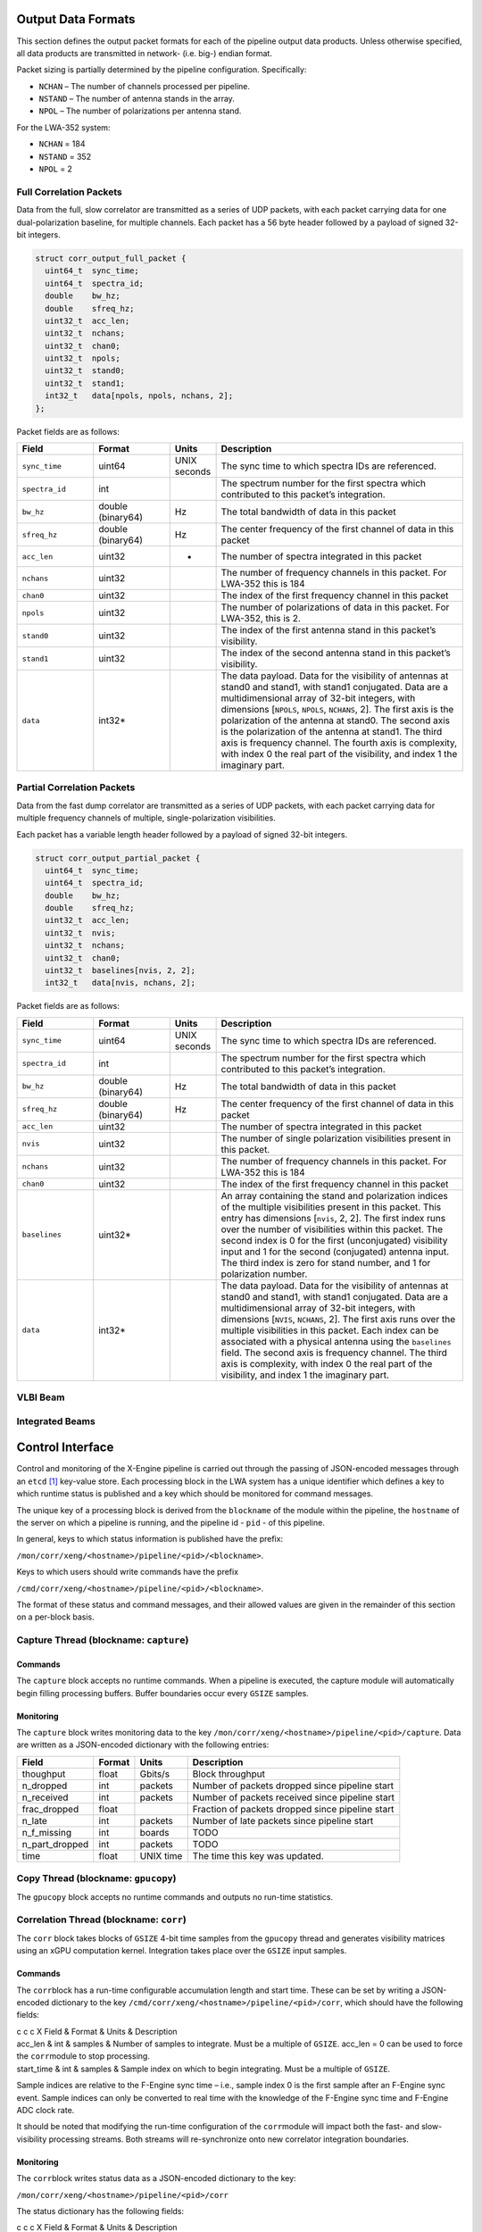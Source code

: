 Output Data Formats
===================

This section defines the output packet formats for each of the pipeline
output data products. Unless otherwise specified, all data products are
transmitted in network- (i.e. big-) endian format.

Packet sizing is partially determined by the pipeline configuration.
Specifically:

-  ``NCHAN`` – The number of channels processed per pipeline.

-  ``NSTAND`` – The number of antenna stands in the array.

-  ``NPOL`` – The number of polarizations per antenna stand.

For the LWA-352 system:

-  ``NCHAN`` = 184

-  ``NSTAND`` = 352

-  ``NPOL`` = 2

Full Correlation Packets
------------------------

Data from the full, slow correlator are transmitted as a series of UDP
packets, with each packet carrying data for one dual-polarization
baseline, for multiple channels. Each packet has a 56 byte header
followed by a payload of signed 32-bit integers.

.. code:: C

      struct corr_output_full_packet {
        uint64_t  sync_time;
        uint64_t  spectra_id;
        double    bw_hz;
        double    sfreq_hz;
        uint32_t  acc_len;
        uint32_t  nchans;
        uint32_t  chan0;
        uint32_t  npols;
        uint32_t  stand0;
        uint32_t  stand1;
        int32_t   data[npols, npols, nchans, 2];
      };

Packet fields are as follows:

.. list-table::
  :widths: 30 30 10 100
  :header-rows: 1
  :align: left

  * - Field
    - Format
    - Units
    - Description

  * - ``sync_time``
    - uint64
    - UNIX seconds
    - The sync time to which spectra IDs are referenced.

  * - ``spectra_id``
    - int
    -
    - The spectrum number for the first spectra which contributed to this packet’s integration.

  * - ``bw_hz``
    - double (binary64)
    - Hz
    - The total bandwidth of data in this packet

  * - ``sfreq_hz``
    - double (binary64)
    - Hz
    - The center frequency of the first channel of data in this packet

  * - ``acc_len``
    - uint32
    - -
    - The number of spectra integrated in this packet

  * - ``nchans``
    - uint32
    -
    - The number of frequency channels in this packet. For LWA-352 this is 184

  * - ``chan0``
    - uint32
    - 
    - The index of the first frequency channel in this packet

  * - ``npols``
    - uint32
    -
    - The number of polarizations of data in this packet. For LWA-352, this is 2.

  * - ``stand0``
    - uint32
    -
    - The index of the first antenna stand in this packet’s visibility.

  * - ``stand1``
    - uint32
    -
    - The index of the second antenna stand in this packet’s visibility.

  * - ``data``
    - int32\*
    -
    - The data payload. Data for the visibility of
      antennas at stand0 and stand1, with stand1 conjugated. Data are a
      multidimensional array of 32-bit integers, with dimensions [``NPOLS``,
      ``NPOLS``, ``NCHANS``, 2]. The first axis is the polarization of the
      antenna at stand0. The second axis is the polarization of the antenna
      at stand1. The third axis is frequency channel. The fourth axis is
      complexity, with index 0 the real part of the visibility, and index 1
      the imaginary part.

Partial Correlation Packets
---------------------------

Data from the fast dump correlator are transmitted as a series of UDP
packets, with each packet carrying data for multiple frequency channels
of multiple, single-polarization visibilities.

Each packet has a variable length header followed by a payload of signed
32-bit integers.

.. code:: C

      struct corr_output_partial_packet {
        uint64_t  sync_time;
        uint64_t  spectra_id;
        double    bw_hz;
        double    sfreq_hz;
        uint32_t  acc_len;
        uint32_t  nvis;
        uint32_t  nchans;
        uint32_t  chan0;
        uint32_t  baselines[nvis, 2, 2];
        int32_t   data[nvis, nchans, 2];

Packet fields are as follows:

.. list-table::
  :widths: 30 30 10 100
  :header-rows: 1
  :align: left

  * - Field
    - Format
    - Units
    - Description

  * - ``sync_time``
    - uint64
    - UNIX seconds
    - The sync time to which spectra IDs are referenced.

  * - ``spectra_id``
    - int
    -
    - The spectrum number for the first spectra which contributed to this packet’s integration.

  * - ``bw_hz``
    - double (binary64)
    - Hz
    - The total bandwidth of data in this packet

  * - ``sfreq_hz``
    - double (binary64)
    - Hz
    - The center frequency of the first channel of data in this packet

  * - ``acc_len``
    - uint32
    -
    - The number of spectra integrated in this packet

  * - ``nvis``
    - uint32
    -
    - The number of single polarization visibilities present in this packet.

  * - ``nchans``
    - uint32
    -
    - The number of frequency channels in this packet. For LWA-352 this is 184

  * - ``chan0``
    - uint32
    -
    - The index of the first frequency channel in this packet

  * - ``baselines``
    - uint32\*
    -
    - An array containing the stand and
      polarization indices of the multiple visibilities present in this
      packet. This entry has dimensions [``nvis``, 2, 2]. The first index
      runs over the number of visibilities within this packet. The second
      index is 0 for the first (unconjugated) visibility input and 1 for the
      second (conjugated) antenna input. The third index is zero for stand
      number, and 1 for polarization number.

  * - ``data``
    - int32\*
    -
    - The data payload. Data for the visibility of
      antennas at stand0 and stand1, with stand1 conjugated. Data are a
      multidimensional array of 32-bit integers, with dimensions [``NVIS``,
      ``NCHANS``, 2]. The first axis runs over the multiple visibilities in
      this packet. Each index can be associated with a physical antenna
      using the ``baselines`` field. The second axis is frequency channel.
      The third axis is complexity, with index 0 the real part of the
      visibility, and index 1 the imaginary part.

VLBI Beam
---------

Integrated Beams
----------------

Control Interface
=================

Control and monitoring of the X-Engine pipeline is carried out through
the passing of JSON-encoded messages through an ``etcd``\  [1]_
key-value store. Each processing block in the LWA system has a unique
identifier which defines a key to which runtime status is published and
a key which should be monitored for command messages.

The unique key of a processing block is derived from the ``blockname``
of the module within the pipeline, the ``hostname`` of the server on
which a pipeline is running, and the pipeline id - ``pid`` - of this
pipeline.

In general, keys to which status information is published have the
prefix:

``/mon/corr/xeng/<hostname>/pipeline/<pid>/<blockname>``.

Keys to which users should write commands have the prefix

``/cmd/corr/xeng/<hostname>/pipeline/<pid>/<blockname>``.

The format of these status and command messages, and their allowed
values are given in the remainder of this section on a per-block basis.

Capture Thread (blockname: ``capture``)
---------------------------------------

Commands
~~~~~~~~

The ``capture`` block accepts no runtime commands. When a pipeline is
executed, the capture module will automatically begin filling processing
buffers. Buffer boundaries occur every ``GSIZE`` samples.

Monitoring
~~~~~~~~~~

The ``capture`` block writes monitoring data to the key
``/mon/corr/xeng/<hostname>/pipeline/<pid>/capture``. Data are written
as a JSON-encoded dictionary with the following entries:

+------------------+--------+-----------+--------------------------------------------------+
| Field            | Format | Units     | Description                                      |
+==================+========+===========+==================================================+
| thoughput        | float  | Gbits/s   | Block throughput                                 |
+------------------+--------+-----------+--------------------------------------------------+
| n\_dropped       | int    | packets   | Number of packets dropped since pipeline start   |
+------------------+--------+-----------+--------------------------------------------------+
| n\_received      | int    | packets   | Number of packets received since pipeline start  |
+------------------+--------+-----------+--------------------------------------------------+
| frac\_dropped    | float  |           | Fraction of packets dropped since pipeline start |
+------------------+--------+-----------+--------------------------------------------------+
| n\_late          | int    | packets   | Number of late packets since pipeline start      |
+------------------+--------+-----------+--------------------------------------------------+
| n\_f\_missing    | int    | boards    | TODO                                             |
+------------------+--------+-----------+--------------------------------------------------+
| n\_part\_dropped | int    | packets   | TODO                                             |
+------------------+--------+-----------+--------------------------------------------------+
| time             | float  | UNIX time | The time this key was updated.                   |
+------------------+--------+-----------+--------------------------------------------------+

Copy Thread (blockname: ``gpucopy``)
------------------------------------

The ``gpucopy`` block accepts no runtime commands and outputs no
run-time statistics.

Correlation Thread (blockname: ``corr``)
----------------------------------------

The ``corr`` block takes blocks of ``GSIZE`` 4-bit time samples from
the ``gpucopy`` thread and generates visibility matrices using an xGPU
computation kernel. Integration takes place over the ``GSIZE`` input
samples.

Commands
~~~~~~~~

The ``corr``\ block has a run-time configurable accumulation length and
start time. These can be set by writing a JSON-encoded dictionary to the
key ``/cmd/corr/xeng/<hostname>/pipeline/<pid>/corr``, which should have
the following fields:

| c c c X Field & Format & Units & Description
| acc\_len & int & samples & Number of samples to integrate. Must be a
  multiple of ``GSIZE``. acc\_len = 0 can be used to force the
  ``corr``\ module to stop processing.
| start\_time & int & samples & Sample index on which to begin
  integrating. Must be a multiple of ``GSIZE``.

Sample indices are relative to the F-Engine sync time – i.e., sample
index 0 is the first sample after an F-Engine sync event. Sample indices
can only be converted to real time with the knowledge of the F-Engine
sync time and F-Engine ADC clock rate.

It should be noted that modifying the run-time configuration of the
``corr``\ module will impact both the fast- and slow-visibility
processing streams. Both streams will re-synchronize onto new correlator
integration boundaries.

Monitoring
~~~~~~~~~~

The ``corr``\ block writes status data as a JSON-encoded dictionary to
the key:

``/mon/corr/xeng/<hostname>/pipeline/<pid>/corr``

The status dictionary has the following fields:

| c c c X Field & Format & Units & Description
| thoughput & float & Gbits/s & Block throughput
| acc\_len & int & samples & Number of samples currently set to
  integrate
| start\_sample & int & samples & Current start time.
| curr\_sample & int & samples & The last sample to be processed.
| update\_pending & bool & - & True if new integration parameters are
  waiting to be loaded.
| last\_update\_time & float & seconds & The time since UNIX epoch that
  the imtegration parameters were last updated.
| new\_acc\_len & int & samples & The commanded integration length
| new\_start\_sample & int & samples & The commanded start sample
| last\_cmd\_time & float & seconds & The time since UNIX epoch that the
  last command was received

Visibility Sub-Select Thread (blockname: ``corrsubsel``)
--------------------------------------------------------

Commands
~~~~~~~~

The ``corrsubsel``\ block outputs a run-time configurable set of
baselines. These can be set by writing a JSON-encoded dictionary to the
key ``/cmd/corr/xeng/<hostname>/pipeline/<pid>/corrsubsel``, which
should have the following fields:

| c c c X Field & Format & Units & Description
| subsel & list(int) & - & A list of baselines for subselection. This
  field should be provided as a multidimensional list with dimensions
  [``N_VIS``, 2, 2]. The first axis runs over the 4656 baselines which
  may be selected. The second index is 0 for the first (unconjugated)
  input selected and 1 for the second (conjugated) input selected. The
  third axis is 0 for stand number, and 1 for polarization number.

Example
^^^^^^^

To set the baseline subsection to choose:

-  visibility 0: the autocorrelation of antenna 0, polarization 0

-  visibility 1: the cross correlation of antenna 5, polarization 1 with
   antenna 6, polarization 0

use:

``subsel = [ [[0,0], [0,0]], [[5,1], [6,0]], ... ]``

Note that the uploaded selection list must always have 4656 entries.

Monitoring
~~~~~~~~~~

The ``corr``\ block writes status data as a JSON-encoded dictionary to
the key: ``/mon/corr/xeng/<hostname>/pipeline/<pid>/corrsubsel``.

The status dictionary has the following fields:

+--------------------+-----------+---------+---------------------------------------------+
| Field              | Format    | Units   | Description                                 |
+====================+===========+=========+=============================================+
| thoughput          | float     | Gbits/s | Block throughput                            |
+--------------------+-----------+---------+---------------------------------------------+
| subsel             | list(int) | samples | Current set of visibility indices being     |
|                    |           |         | selected                                    |
+--------------------+-----------+---------+---------------------------------------------+
| update\_pending    | bool      |         | True if new selection parameters are        |
|                    |           |         | waiting to be loaded.                       |
+--------------------+-----------+---------+---------------------------------------------+
| last\_update\_time | float     | seconds | The time since UNIX epoch that the          |
|                    |           |         | selection parameters were last updated.     |
+--------------------+-----------+---------+---------------------------------------------+
| new\_subsel        | list(int) | samples | The commanded visibility selection indices. |
+--------------------+-----------+---------+---------------------------------------------+
| last\_cmd\_time    | float     | seconds | The time since UNIX epoch that the last     |
|                    |           |         | command was received                        |
+--------------------+-----------+---------+---------------------------------------------+

Visibility Integrator (blockname: ``corracc``)
----------------------------------------------

Commands
~~~~~~~~

The ``corracc`` block further integrates the output of the
``corr`` block. Integration parameters can be set by writing a
JSON-encoded dictionary to the key:

``/cmd/corr/xeng/<hostname>/pipeline/<pid>/corracc``

This should have the following fields:

+-------------+--------+---------+-----------------------------------------------+
| Field       | Format | Units   | Description                                   |
+=============+========+=========+===============================================+
| acc\_len    | int    |         | Number of samples to integrate. acc\_len = 0  |
|             |        |         | can be used to force the ``corracc`` module   |
|             |        |         | to stop processing.                           |
+-------------+--------+---------+-----------------------------------------------+
| start\_time | int    | samples | Sample index on which to begin integrating.   |
+-------------+--------+---------+-----------------------------------------------+

Note that the acc\_len configuration must be compabible with – i.e.,
must be a multiple of – the accumulation length set in the
``corr`` block. Furtherm the start\_time must be compatible with the
integration boundaries associated with the ``corr`` block’s integration
settings.

Run-time checks will flag bad configurations as errors, but no check is
made on issuing a command to ensure it is valid. After booting the
pipeline, a safe order of configuration is:

#. Boot pipeline.

#. Configure ``corracc`` block

#. Configure ``corr`` block

For changes of configuration, the safe order of updates is:

Monitoring
~~~~~~~~~~

The ``corracc`` block writes status data as a JSON-encoded dictionary
to the key:

``/mon/corr/xeng/<hostname>/pipeline/<pid>/corracc``.

The status dictionary has the following fields:

+--------------------+--------+---------+----------------------------------------------+
| Field              | Format | Units   | Description                                  |
+====================+========+=========+==============================================+
| acc\_len           | int    | samples | Number of samples currently set to integrate |
+--------------------+--------+---------+----------------------------------------------+
| start\_sample      | int    | samples | Current start time.                          |
+--------------------+--------+---------+----------------------------------------------+
| curr\_sample       | int    | samples | The last sample to be processed.             |
+--------------------+--------+---------+----------------------------------------------+
| update\_pending    | bool   |         | True if new integration parameters are       |
|                    |        |         | waiting to be loaded.                        |
+--------------------+--------+---------+----------------------------------------------+
| last\_update\_time | float  | seconds | The time since UNIX epoch that the           |
|                    |        |         | imtegration parameters were last updated.    |
+--------------------+--------+---------+----------------------------------------------+
| new\_acc\_len      | int    | samples | The commanded integration length             |
+--------------------+--------+---------+----------------------------------------------+
| new\_start\_sample | int    | samples | The commanded start sample                   |
+--------------------+--------+---------+----------------------------------------------+
| last\_cmd\_time    | float  | seconds | The time since UNIX epoch that the last      |
|                    |        |         | command was received                         |
+--------------------+--------+---------+----------------------------------------------+

Beamformer (blockname: ``beamform``)
------------------------------------

The ``beamform`` block forms ``2 x NBEAM`` independent, single
polarization voltage beams. Beam pointings are specified by relative
antenna delays and a set of universal, frequency-dependent calibration
coefficients, which are shared among all beams. Note that this interface
precludes direction-dependent calibrations.

Commands
~~~~~~~~

Commands are sent to be ``beamform`` module by writing a JSON-encoded
command to the key:

``/cmd/corr/xeng/<hostname>/pipeline/<pid>/beamform``

This command should have the following fields

+--------------+-----------------+--------+-------------------------------------------+
| Field        | Format          | Units  | Description                               |
+==============+=================+========+===========================================+
| delays[x]    | list(float)     | ns     | An ``NINPUT`` element list of geometric   |
|              |                 |        | delays, in nanoseconds. [x] is a beam     |
|              |                 |        | index, and should be between 0 and        |
|              |                 |        | ``NBEAM - 1``                             |
+--------------+-----------------+--------+-------------------------------------------+
| gains        | list(complex32) |        | A two dimensional list of calibration     |
|              |                 |        | gains with shape ``[NCHAN, NINPUT]``      |
+--------------+-----------------+--------+-------------------------------------------+
| load\_sample | int             | sample | Sample number on which the supplied       |
|              |                 |        | delays should be loaded. If this field is |
|              |                 |        | absent, new delays will be loaded as soon |
|              |                 |        | as possible                               |
+--------------+-----------------+--------+-------------------------------------------+

The ``beamform`` block calculates voltage beams only and has no concept
of polarization. Instead, the ``beamform`` block generates
``2 x NBEAM`` beams and computes the auto- and cross-power spectra
between beams in order to generate auto- and cross-pol products. Beams
are paired such that the cross-power of beams ``2n`` and
``2n+1`` are computed – it is the user’s responsibility to ensure
that these beams have the same pointing and are formed from
complementary antenna polarizations.

Monitoring
~~~~~~~~~~

The ``beamform`` block writes status data as a JSON-encoded dictionary
to the key:

``/mon/corr/xeng/<hostname>/pipeline/<pid>/beamform``.

The status dictionary has the following fields:

+--------------------+-----------------+---------+--------------------------------------+
| Field              | Format          | Units   | Description                          |
+====================+=================+=========+======================================+
| thoughput          | float           | Gbits/s | Block throughput                     |
+--------------------+-----------------+---------+--------------------------------------+
| delays[x]          | list(float)     | ns      | An ``NINPUT`` element list           |
|                    |                 |         | containing the delays currently      |
|                    |                 |         | loaded for beam ``x``                |
+--------------------+-----------------+---------+--------------------------------------+
| gains              | list(complex32) |         | A two dimensional list of currently  |
|                    |                 |         | loaded calibration gains. The        |
|                    |                 |         | dimensions of this list should be    |
|                    |                 |         | ``NCHAN x NINPUT``                   |
+--------------------+-----------------+---------+--------------------------------------+
| new\_delays[x]     | list(float)     | ns      | An ``NINPUT`` element list           |
|                    |                 |         | containing the next set of delays to |
|                    |                 |         | be loaded for beam ``x``             |
+--------------------+-----------------+---------+--------------------------------------+
| new\_gains         | list(complex32) |         | A two-dimensional list of            |
|                    |                 |         | calibration gains with shape         |
|                    |                 |         | ``[NCHAN, NINPUT]``                  |
+--------------------+-----------------+---------+--------------------------------------+
| curr\_sample       | int             | samples | The last sample to be processed.     |
+--------------------+-----------------+---------+--------------------------------------+
| update\_pending    | bool            | -       | True if new integration parameters   |
|                    |                 |         | are waiting to be loaded.            |
+--------------------+-----------------+---------+--------------------------------------+
| last\_update\_time | float           | seconds | The time since UNIX epoch that the   |
|                    |                 |         | imtegration parameters were last     |
|                    |                 |         | updated.                             |
+--------------------+-----------------+---------+--------------------------------------+
| new\_acc\_len      | int             | samples | The commanded integration length     |
+--------------------+-----------------+---------+--------------------------------------+
| new\_start\_sample | int             | samples | The commanded start sample           |
+--------------------+-----------------+---------+--------------------------------------+
| last\_cmd\_time    | float           | seconds | The time since UNIX epoch that the   |
|                    |                 |         | last command was received            |
+--------------------+-----------------+---------+--------------------------------------+

.. [1]
   See `etcd.io <etcd.io>`__
